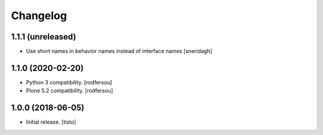 Changelog
=========


1.1.1 (unreleased)
------------------

- Use short names in behavior names instead of interface names
  [sneridagh]


1.1.0 (2020-02-20)
------------------

- Python 3 compatibility.
  [rodfersou]

- Plone 5.2 compatibility.
  [rodfersou]


1.0.0 (2018-06-05)
------------------

- Initial release.
  [tisto]

